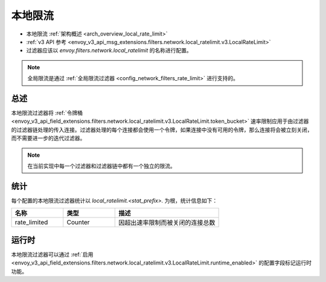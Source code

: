 .. _config_network_filters_local_rate_limit:

本地限流
================

* 本地限流 :ref:`架构概述 <arch_overview_local_rate_limit>`
* :ref:`v3 API 参考 <envoy_v3_api_msg_extensions.filters.network.local_ratelimit.v3.LocalRateLimit>`
* 过滤器应该以 *envoy.filters.network.local_ratelimit* 的名称进行配置。

.. note::
  全局限流是通过 :ref:`全局限流过滤器 <config_network_filters_rate_limit>` 进行支持的。

总述
------

本地限流过滤器将 :ref:`令牌桶 <envoy_v3_api_field_extensions.filters.network.local_ratelimit.v3.LocalRateLimit.token_bucket>` 速率限制应用于由过滤器的过滤器链处理的传入连接。过滤器处理的每个连接都会使用一个令牌，如果连接中没有可用的令牌，那么连接将会被立刻关闭，而不需要进一步的迭代过滤器。

.. note::
  在当前实现中每一个过滤器和过滤器链中都有一个独立的限流。

.. _config_network_filters_local_rate_limit_stats:

统计
------

每个配置的本地限流过滤器统计以 *local_ratelimit.<stat_prefix>.* 为根，统计信息如下：

.. csv-table::
  :header: 名称, 类型, 描述
  :widths: 1, 1, 2

  rate_limited, Counter, 因超出速率限制而被关闭的连接总数

运行时
-------

本地限流过滤器可以通过 :ref:`启用 <envoy_v3_api_field_extensions.filters.network.local_ratelimit.v3.LocalRateLimit.runtime_enabled>` 的配置字段标记运行时功能。
